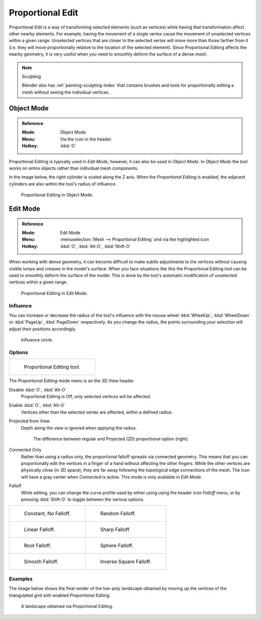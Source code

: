 
.. |prop-edit-icon| image::
   /images/editors_3dview_object_editing_transform_control_proportional-edit_header.png


*****************
Proportional Edit
*****************

Proportional Edit is a way of transforming selected elements (such as vertices)
while having that transformation affect other nearby elements. For example,
having the movement of a single vertex cause the movement of unselected vertices within a given range.
Unselected vertices that are closer to the selected vertex will move more than those farther from it
(i.e. they will move proportionally relative to the location of the selected element).
Since Proportional Editing affects the nearby geometry,
it is very useful when you need to smoothly deform the surface of a dense mesh.

.. note:: Sculpting

   Blender also has :ref:`painting-sculpting-index`
   that contains brushes and tools for proportionally editing a mesh without seeing the individual vertices.


Object Mode
===========

.. admonition:: Reference
   :class: refbox

   :Mode:      Object Mode
   :Menu:      Via the |prop-edit-icon| icon in the header.
   :Hotkey:    :kbd:`O`

Proportional Editing is typically used in *Edit Mode*, however, it can also be used in *Object Mode*.
In *Object Mode* the tool works on entire objects rather than individual mesh components.

In the image below, the right cylinder is scaled along the Z axis.
When the *Proportional Editing* is enabled, the adjacent cylinders are also within the tool's radius of influence.

.. figure:: /images/scene-layout_object_editing_transform_control_proportional-edit_object-mode.png

   Proportional Editing in Object Mode.


.. (Todo move) to modeling section

Edit Mode
=========

.. admonition:: Reference
   :class: refbox

   :Mode:      Edit Mode
   :Menu:      :menuselection:`Mesh --> Proportional Editing` and via the |prop-edit-icon| highlighted icon
   :Hotkey:    :kbd:`O`, :kbd:`Alt-O`, :kbd:`Shift-O`

When working with dense geometry, it can become difficult to make subtle adjustments to
the vertices without causing visible lumps and creases in the model's surface.
When you face situations like this the Proportional Editing tool
can be used to smoothly deform the surface of the model.
This is done by the tool's automatic modification of unselected vertices within a given range.

.. figure:: /images/scene-layout_object_editing_transform_control_proportional-edit_edit-mode.png

   Proportional Editing in Edit Mode.


Influence
---------

You can increase or decrease the radius of the tool's influence with
the mouse wheel :kbd:`WheelUp`, :kbd:`WheelDown` or
:kbd:`PageUp`, :kbd:`PageDown` respectively. As you change the radius,
the points surrounding your selection will adjust their positions accordingly.

.. figure:: /images/scene-layout_object_editing_transform_control_proportional-edit_influence.png

   Influence circle.


Options
-------

.. list-table::

   * - .. figure:: /images/scene-layout_object_editing_transform_control_proportional-edit_tool.png
          :width: 250px

          Proportional Editing tool.


The *Proportional Editing* mode menu is on the 3D View header.

Disable :kbd:`O`, :kbd:`Alt-O`
   Proportional Editing is Off, only selected vertices will be affected.
Enable :kbd:`O`, :kbd:`Alt-O`
   Vertices other than the selected vertex are affected, within a defined radius.
Projected from View
   Depth along the view is ignored when applying the radius.

   .. figure:: /images/scene-layout_object_editing_transform_control_proportional-edit_2d-compare.png
      :width: 560px

      The difference between regular and Projected (2D) proportional option (right).

Connected Only
   Rather than using a radius only, the proportional falloff spreads via connected geometry.
   This means that you can proportionally edit the vertices in a finger of a hand
   without affecting the other fingers. While the other vertices are physically close (in 3D space),
   they are far away following the topological edge connections of the mesh.
   The icon will have a gray center when *Connected* is active.
   This mode is only available in *Edit Mode*.

.. _3dview-transform-control-proportional-edit-falloff:

Falloff
   While editing, you can change the curve profile used by either using
   using the header icon *Falloff* menu, or by pressing :kbd:`Shift-O` to toggle between the various options.

.. list-table::

   * - .. figure:: /images/scene-layout_object_editing_transform_control_proportional-edit_falloff-constant.png
          :width: 320px

          Constant, No Falloff.

     - .. figure:: /images/scene-layout_object_editing_transform_control_proportional-edit_falloff-random.png
          :width: 320px

          Random Falloff.

   * - .. figure:: /images/scene-layout_object_editing_transform_control_proportional-edit_falloff-linear.png
          :width: 320px

          Linear Falloff.

     - .. figure:: /images/scene-layout_object_editing_transform_control_proportional-edit_falloff-sharp.png
          :width: 320px

          Sharp Falloff.

   * - .. figure:: /images/scene-layout_object_editing_transform_control_proportional-edit_falloff-root.png
          :width: 320px

          Root Falloff.

     - .. figure:: /images/scene-layout_object_editing_transform_control_proportional-edit_falloff-sphere.png
          :width: 320px

          Sphere Falloff.

   * - .. figure:: /images/scene-layout_object_editing_transform_control_proportional-edit_falloff-smooth.png
          :width: 320px

          Smooth Falloff.

     - .. figure:: /images/scene-layout_object_editing_transform_control_proportional-edit_falloff-inverse-square.png
          :width: 320px

          Inverse Square Falloff.


Examples
--------

The image below shows the final render of the low-poly landscape
obtained by moving up the vertices of the triangulated grid
with enabled *Proportional Editing*.

.. figure:: /images/scene-layout_object_editing_transform_control_proportional-edit_landscape.jpg
   :width: 620px

   A landscape obtained via Proportional Editing.
